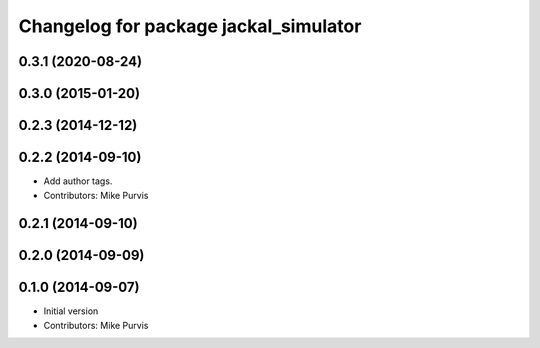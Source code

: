 ^^^^^^^^^^^^^^^^^^^^^^^^^^^^^^^^^^^^^^
Changelog for package jackal_simulator
^^^^^^^^^^^^^^^^^^^^^^^^^^^^^^^^^^^^^^

0.3.1 (2020-08-24)
------------------

0.3.0 (2015-01-20)
------------------

0.2.3 (2014-12-12)
------------------

0.2.2 (2014-09-10)
------------------
* Add author tags.
* Contributors: Mike Purvis

0.2.1 (2014-09-10)
------------------

0.2.0 (2014-09-09)
------------------

0.1.0 (2014-09-07)
------------------
* Initial version
* Contributors: Mike Purvis
